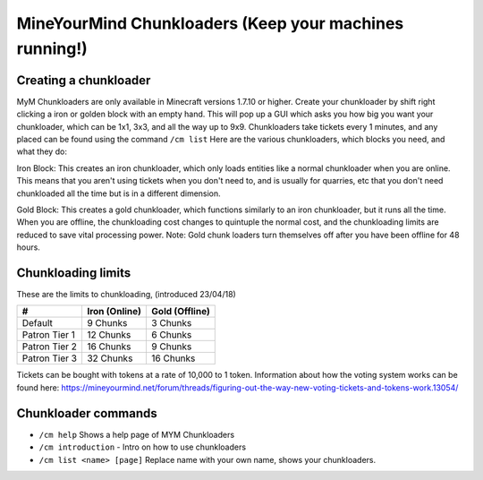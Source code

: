 +++++++++++++++++++++++++++++++++++++++++++++++++++++++
MineYourMind Chunkloaders (Keep your machines running!)
+++++++++++++++++++++++++++++++++++++++++++++++++++++++

Creating a chunkloader
======================
MyM Chunkloaders are only available in Minecraft versions 1.7.10 or higher. Create your chunkloader by shift right clicking a iron or golden block with an empty hand. This will pop up a GUI which asks you how big you want your chunkloader, which can be 1x1, 3x3, and all the way up to 9x9. Chunkloaders take tickets every 1 minutes, and any placed can be found using the command ``/cm list`` Here are the various chunkloaders, which blocks you need, and what they do:

Iron Block: This creates an iron chunkloader, which only loads entities like a normal chunkloader when you are online. This means that you aren't using tickets when you don't need to, and is usually for quarries, etc that you don't need chunkloaded all the time but is in a different dimension. 

Gold Block: This creates a gold chunkloader, which functions similarly to an iron chunkloader, but it runs all the time. When you are offline, the chunkloading cost changes to quintuple the normal cost, and the chunkloading limits are reduced to save vital processing power. Note: Gold chunk loaders turn themselves off after you have been offline for 48 hours.

Chunkloading limits
===================

These are the limits to chunkloading, (introduced 23/04/18)

======================  =============  ==============
#                       Iron (Online)  Gold (Offline)
======================  =============  ==============
Default                 9 Chunks       3 Chunks
Patron Tier 1           12 Chunks      6 Chunks
Patron Tier 2           16 Chunks      9 Chunks
Patron Tier 3           32 Chunks      16 Chunks
======================  =============  ==============


Tickets can be bought with tokens at a rate of 10,000 to 1 token. Information about how the voting system works can be found here: https://mineyourmind.net/forum/threads/figuring-out-the-way-new-voting-tickets-and-tokens-work.13054/

Chunkloader commands
====================

* ``/cm help`` Shows a help page of MYM Chunkloaders
* ``/cm introduction`` - Intro on how to use chunkloaders
* ``/cm list <name> [page]`` Replace name with your own name, shows your chunkloaders.
